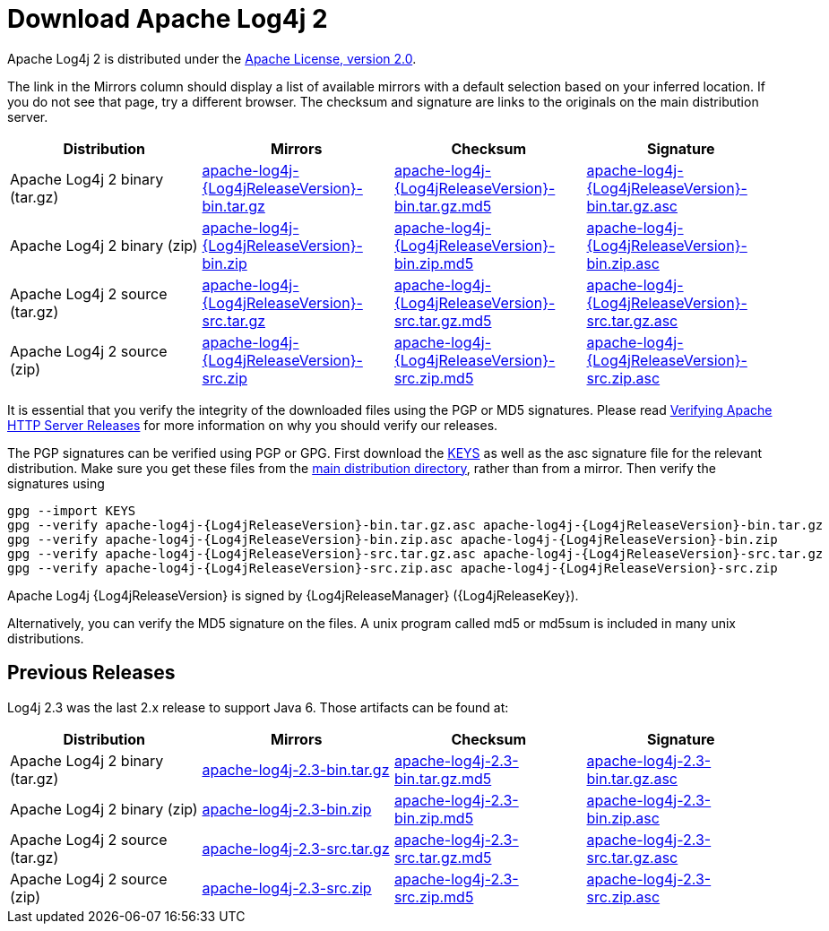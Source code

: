 ////
    Licensed to the Apache Software Foundation (ASF) under one or more
    contributor license agreements. See the NOTICE file distributed with
    this work for additional information regarding copyright ownership.
    The ASF licenses this file to You under the Apache License, Version 2.0
    (the "License"); you may not use this file except in compliance with
    the License. You may obtain a copy of the License at

        https://www.apache.org/licenses/LICENSE-2.0

    Unless required by applicable law or agreed to in writing, software
    distributed under the License is distributed on an "AS IS" BASIS,
    WITHOUT WARRANTIES OR CONDITIONS OF ANY KIND, either express or implied.
    See the License for the specific language governing permissions and
    limitations under the License.
////
= Download Apache Log4j 2

Apache Log4j 2 is distributed under the
https://www.apache.org/licenses/LICENSE-2.0.html[Apache License, version 2.0].

The link in the Mirrors column should display a list of available
mirrors with a default selection based on your inferred location. If you
do not see that page, try a different browser. The checksum and
signature are links to the originals on the main distribution server.

|===
|Distribution |Mirrors |Checksum |Signature

|Apache Log4j 2 binary (tar.gz)
|https://www.apache.org/dyn/closer.lua/logging/log4j/{Log4jReleaseVersion}/apache-log4j-{Log4jReleaseVersion}-bin.tar.gz[apache-log4j-{Log4jReleaseVersion}-bin.tar.gz]
|https://www.apache.org/dist/logging/log4j/{Log4jReleaseVersion}/apache-log4j-{Log4jReleaseVersion}-bin.tar.gz.md5[apache-log4j-{Log4jReleaseVersion}-bin.tar.gz.md5]
|https://www.apache.org/dist/logging/log4j/{Log4jReleaseVersion}/apache-log4j-{Log4jReleaseVersion}-bin.tar.gz.asc[apache-log4j-{Log4jReleaseVersion}-bin.tar.gz.asc]

|Apache Log4j 2 binary (zip)
|https://www.apache.org/dyn/closer.lua/logging/log4j/{Log4jReleaseVersion}/apache-log4j-{Log4jReleaseVersion}-bin.zip[apache-log4j-{Log4jReleaseVersion}-bin.zip]
|https://www.apache.org/dist/logging/log4j/{Log4jReleaseVersion}/apache-log4j-{Log4jReleaseVersion}-bin.zip.md5[apache-log4j-{Log4jReleaseVersion}-bin.zip.md5]
|https://www.apache.org/dist/logging/log4j/{Log4jReleaseVersion}/apache-log4j-{Log4jReleaseVersion}-bin.zip.asc[apache-log4j-{Log4jReleaseVersion}-bin.zip.asc]

|Apache Log4j 2 source (tar.gz)
|https://www.apache.org/dyn/closer.lua/logging/log4j/{Log4jReleaseVersion}/apache-log4j-{Log4jReleaseVersion}-src.tar.gz[apache-log4j-{Log4jReleaseVersion}-src.tar.gz]
|https://www.apache.org/dist/logging/log4j/{Log4jReleaseVersion}/apache-log4j-{Log4jReleaseVersion}-src.tar.gz.md5[apache-log4j-{Log4jReleaseVersion}-src.tar.gz.md5]
|https://www.apache.org/dist/logging/log4j/{Log4jReleaseVersion}/apache-log4j-{Log4jReleaseVersion}-src.tar.gz.asc[apache-log4j-{Log4jReleaseVersion}-src.tar.gz.asc]

|Apache Log4j 2 source (zip)
|https://www.apache.org/dyn/closer.lua/logging/log4j/{Log4jReleaseVersion}/apache-log4j-{Log4jReleaseVersion}-src.zip[apache-log4j-{Log4jReleaseVersion}-src.zip]
|https://www.apache.org/dist/logging/log4j/{Log4jReleaseVersion}/apache-log4j-{Log4jReleaseVersion}-src.zip.md5[apache-log4j-{Log4jReleaseVersion}-src.zip.md5]
|https://www.apache.org/dist/logging/log4j/{Log4jReleaseVersion}/apache-log4j-{Log4jReleaseVersion}-src.zip.asc[apache-log4j-{Log4jReleaseVersion}-src.zip.asc]
|===

It is essential that you verify the integrity of the downloaded files
using the PGP or MD5 signatures. Please read
https://httpd.apache.org/dev/verification.html[Verifying Apache HTTP
Server Releases] for more information on why you should verify our
releases.

The PGP signatures can be verified using PGP or GPG. First download the
https://www.apache.org/dist/logging/KEYS[KEYS] as well as the asc
signature file for the relevant distribution. Make sure you get these
files from the https://www.apache.org/dist/logging/[main distribution
directory], rather than from a mirror. Then verify the signatures using

[source,sh,subs=attributes]
----
gpg --import KEYS
gpg --verify apache-log4j-{Log4jReleaseVersion}-bin.tar.gz.asc apache-log4j-{Log4jReleaseVersion}-bin.tar.gz
gpg --verify apache-log4j-{Log4jReleaseVersion}-bin.zip.asc apache-log4j-{Log4jReleaseVersion}-bin.zip
gpg --verify apache-log4j-{Log4jReleaseVersion}-src.tar.gz.asc apache-log4j-{Log4jReleaseVersion}-src.tar.gz
gpg --verify apache-log4j-{Log4jReleaseVersion}-src.zip.asc apache-log4j-{Log4jReleaseVersion}-src.zip
----

Apache Log4j {Log4jReleaseVersion} is signed by {Log4jReleaseManager} ({Log4jReleaseKey}).

Alternatively, you can verify the MD5 signature on the files. A unix
program called md5 or md5sum is included in many unix distributions.

== Previous Releases

Log4j 2.3 was the last 2.x release to support Java 6. Those artifacts
can be found at:

|===
|Distribution |Mirrors |Checksum |Signature

|Apache Log4j 2 binary (tar.gz)
|https://www.apache.org/dyn/closer.lua/logging/log4j/2.3/apache-log4j-2.3-bin.tar.gz[apache-log4j-2.3-bin.tar.gz]
|https://www.apache.org/dist/logging/log4j/2.3/apache-log4j-2.3-bin.tar.gz.md5[apache-log4j-2.3-bin.tar.gz.md5]
|https://www.apache.org/dist/logging/log4j/2.3/apache-log4j-2.3-bin.tar.gz.asc[apache-log4j-2.3-bin.tar.gz.asc]

|Apache Log4j 2 binary (zip)
|https://www.apache.org/dyn/closer.lua/logging/log4j/2.3/apache-log4j-2.3-bin.zip[apache-log4j-2.3-bin.zip]
|https://www.apache.org/dist/logging/log4j/2.3/apache-log4j-2.3-bin.zip.md5[apache-log4j-2.3-bin.zip.md5]
|https://www.apache.org/dist/logging/log4j/2.3/apache-log4j-2.3-bin.zip.asc[apache-log4j-2.3-bin.zip.asc]

|Apache Log4j 2 source (tar.gz)
|https://www.apache.org/dyn/closer.lua/logging/log4j/2.3/apache-log4j-2.3-src.tar.gz[apache-log4j-2.3-src.tar.gz]
|https://www.apache.org/dist/logging/log4j/2.3/apache-log4j-2.3-src.tar.gz.md5[apache-log4j-2.3-src.tar.gz.md5]
|https://www.apache.org/dist/logging/log4j/2.3/apache-log4j-2.3-src.tar.gz.asc[apache-log4j-2.3-src.tar.gz.asc]

|Apache Log4j 2 source (zip)
|https://www.apache.org/dyn/closer.lua/logging/log4j/2.3/apache-log4j-2.3-src.zip[apache-log4j-2.3-src.zip]
|https://www.apache.org/dist/logging/log4j/2.3/apache-log4j-2.3-src.zip.md5[apache-log4j-2.3-src.zip.md5]
|https://www.apache.org/dist/logging/log4j/2.3/apache-log4j-2.3-src.zip.asc[apache-log4j-2.3-src.zip.asc]
|=======================================================================

All previous releases of Apache log4j can be found in the
https://archive.apache.org/dist/logging/log4j/[archive repository].

== Using Log4j on your classpath

To use Log4j 2 in your application make sure that both the API and Core
jars are in the application’s classpath. Add the dependencies listed
below to your classpath.

* log4j-api-{Log4jReleaseVersion}.jar
* log4j-core-{Log4jReleaseVersion}.jar

You can do this from the command line or a manifest file.
